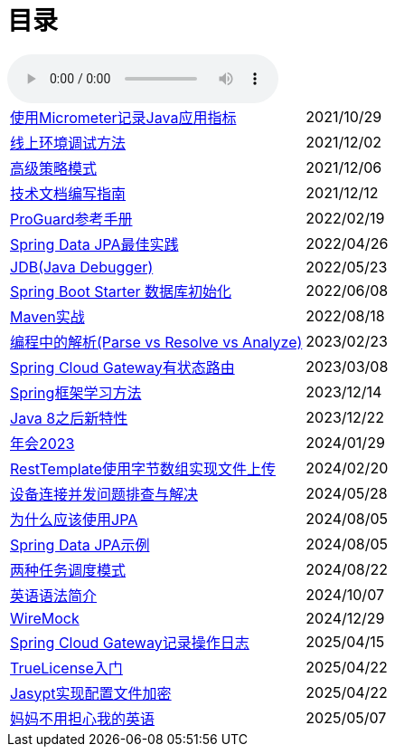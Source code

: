 = 目录

audio::audio/曾志豪 - 雪满征刀.mp3[]


[horizontal]
xref:spring-boot-micrometer.adoc[使用Micrometer记录Java应用指标] ::    2021/10/29
xref:production-debug.adoc[线上环境调试方法] ::     2021/12/02
xref:advanced-strategy-pattern.adoc[高级策略模式] ::    2021/12/06
xref:documentation.adoc[技术文档编写指南] ::    2021/12/12
xref:proguard.adoc[ProGuard参考手册] ::   2022/02/19
xref:spring-data-jpa.adoc[Spring Data JPA最佳实践] ::   2022/04/26
xref:jdb.adoc[JDB(Java Debugger)] ::   2022/05/23
xref:starter-data-initialization.adoc[Spring Boot Starter 数据库初始化] ::   2022/06/08
xref:maven-in-action.adoc[Maven实战] :: 2022/08/18
xref:programming-jiexi.adoc[编程中的解析(Parse vs Resolve vs Analyze)] :: 2023/02/23
xref:spring-cloud-gateway-stateful-route.adoc[Spring Cloud Gateway有状态路由] :: 2023/03/08
xref:how-to-learn-spring.adoc[Spring框架学习方法] :: 2023/12/14
xref:java-feature-after8.adoc[Java 8之后新特性]  ::  2023/12/22
xref:annual-metting2023.adoc[年会2023]  ::  2024/01/29
xref:resttemplate-bytearray-upload.adoc[RestTemplate使用字节数组实现文件上传]  :: 2024/02/20
xref:concurrent-connect-troubleshooting.adoc[设备连接并发问题排查与解决]  :: 2024/05/28
xref:why-use-jpa.adoc[为什么应该使用JPA]  :: 2024/08/05
xref:spring-data-jpa-samples.adoc[Spring Data JPA示例]  :: 2024/08/05
xref:two-task-scheduling-mode.adoc[两种任务调度模式]  :: 2024/08/22
xref:english-grammer-introduction.adoc[英语语法简介]  :: 2024/10/07
xref:wiremock.adoc[WireMock]  :: 2024/12/29
xref:spring-cloud-gateway-log.adoc[Spring Cloud Gateway记录操作日志]  :: 2025/04/15
xref:truelicense.adoc[TrueLicense入门]  :: 2025/04/22
xref:jasypt.adoc[Jasypt实现配置文件加密]  :: 2025/04/22
xref:mom-never-worry-my-english-any-more.adoc[妈妈不用担心我的英语]  :: 2025/05/07